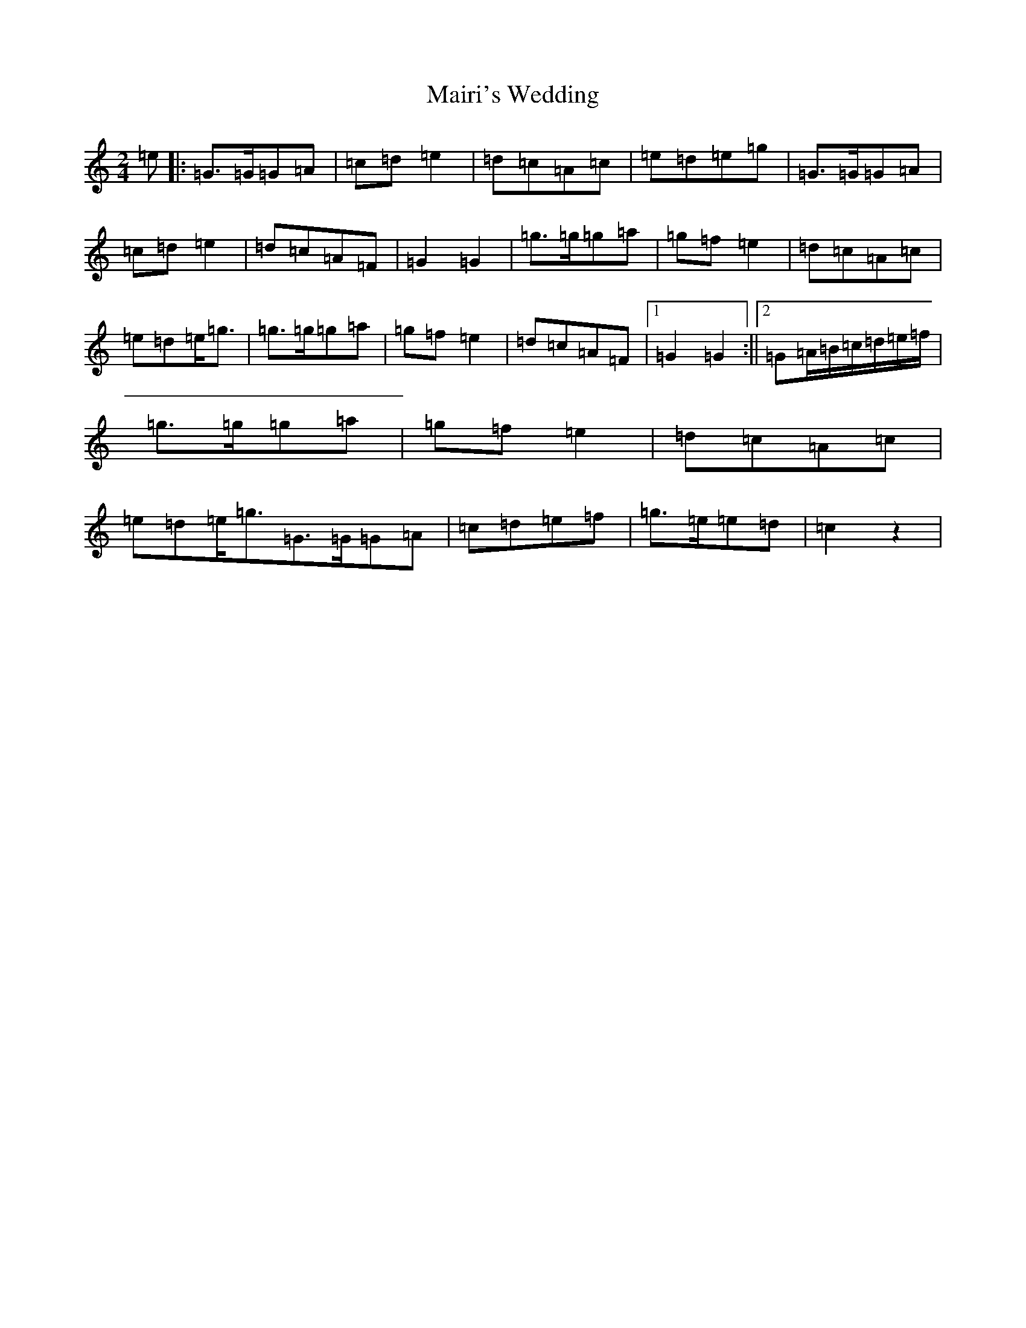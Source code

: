 X: 13265
T: Mairi's Wedding
S: https://thesession.org/tunes/706#setting706
Z: D Major
R: polka
M:2/4
L:1/8
K: C Major
=e|:=G>=G=G=A|=c=d=e2|=d=c=A=c|=e=d=e=g|=G>=G=G=A|=c=d=e2|=d=c=A=F|=G2=G2|=g>=g=g=a|=g=f=e2|=d=c=A=c|=e=d=e<=g|=g>=g=g=a|=g=f=e2|=d=c=A=F|1=G2=G2:||2=G=A/2=B/2=c/2=d/2=e/2=f/2|=g>=g=g=a|=g=f=e2|=d=c=A=c|=e=d=e<=g=G>=G=G=A|=c=d=e=f|=g>=e=e=d|=c2z2|